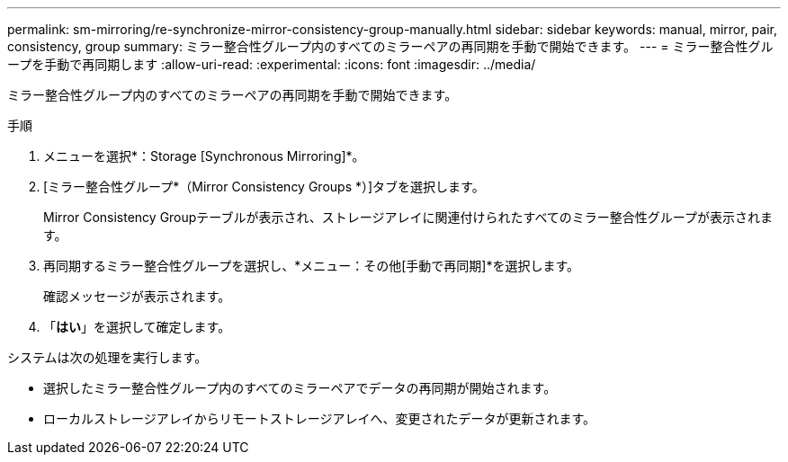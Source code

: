 ---
permalink: sm-mirroring/re-synchronize-mirror-consistency-group-manually.html 
sidebar: sidebar 
keywords: manual, mirror, pair, consistency, group 
summary: ミラー整合性グループ内のすべてのミラーペアの再同期を手動で開始できます。 
---
= ミラー整合性グループを手動で再同期します
:allow-uri-read: 
:experimental: 
:icons: font
:imagesdir: ../media/


[role="lead"]
ミラー整合性グループ内のすべてのミラーペアの再同期を手動で開始できます。

.手順
. メニューを選択*：Storage [Synchronous Mirroring]*。
. [ミラー整合性グループ*（Mirror Consistency Groups *）]タブを選択します。
+
Mirror Consistency Groupテーブルが表示され、ストレージアレイに関連付けられたすべてのミラー整合性グループが表示されます。

. 再同期するミラー整合性グループを選択し、*メニュー：その他[手動で再同期]*を選択します。
+
確認メッセージが表示されます。

. 「*はい*」を選択して確定します。


システムは次の処理を実行します。

* 選択したミラー整合性グループ内のすべてのミラーペアでデータの再同期が開始されます。
* ローカルストレージアレイからリモートストレージアレイへ、変更されたデータが更新されます。

